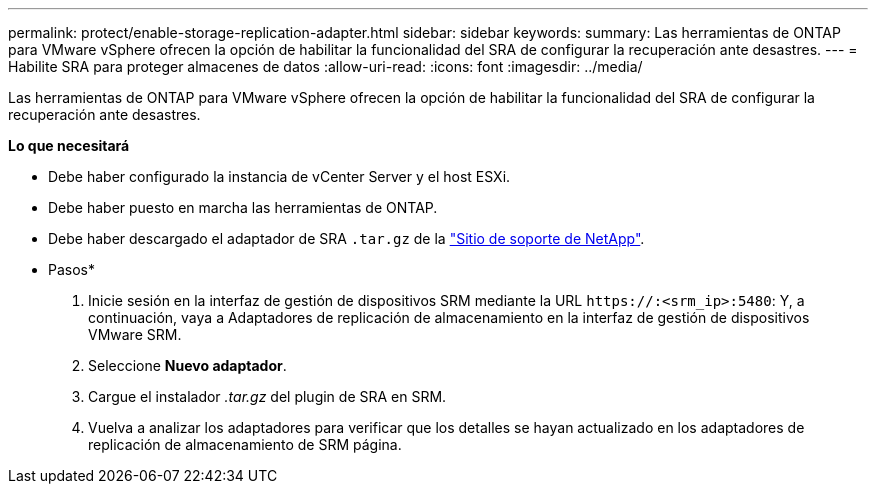 ---
permalink: protect/enable-storage-replication-adapter.html 
sidebar: sidebar 
keywords:  
summary: Las herramientas de ONTAP para VMware vSphere ofrecen la opción de habilitar la funcionalidad del SRA de configurar la recuperación ante desastres. 
---
= Habilite SRA para proteger almacenes de datos
:allow-uri-read: 
:icons: font
:imagesdir: ../media/


[role="lead"]
Las herramientas de ONTAP para VMware vSphere ofrecen la opción de habilitar la funcionalidad del SRA de configurar la recuperación ante desastres.

*Lo que necesitará*

* Debe haber configurado la instancia de vCenter Server y el host ESXi.
* Debe haber puesto en marcha las herramientas de ONTAP.
* Debe haber descargado el adaptador de SRA `.tar.gz` de la https://mysupport.netapp.com/site/products/all/details/otv/downloads-tab["Sitio de soporte de NetApp"^].


* Pasos*

. Inicie sesión en la interfaz de gestión de dispositivos SRM mediante la URL `\https://:<srm_ip>:5480`: Y, a continuación, vaya a Adaptadores de replicación de almacenamiento en la interfaz de gestión de dispositivos VMware SRM.
. Seleccione *Nuevo adaptador*.
. Cargue el instalador _.tar.gz_ del plugin de SRA en SRM.
. Vuelva a analizar los adaptadores para verificar que los detalles se hayan actualizado en los adaptadores de replicación de almacenamiento de SRM
página.

